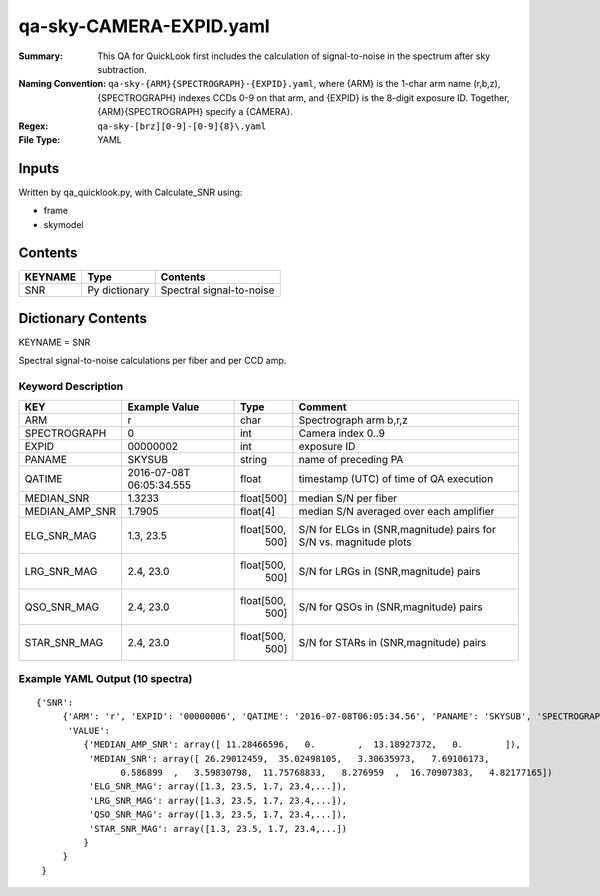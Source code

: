 ========================
qa-sky-CAMERA-EXPID.yaml
========================

:Summary: This QA for QuickLook first includes the calculation of 
        signal-to-noise in the spectrum after sky subtraction. 
:Naming Convention: ``qa-sky-{ARM}{SPECTROGRAPH}-{EXPID}.yaml``, where 
        {ARM} is the 1-char arm name (r,b,z), {SPECTROGRAPH} indexes 
        CCDs 0-9 on that arm, and {EXPID} is the 8-digit exposure ID.  
        Together, {ARM}{SPECTROGRAPH} specify a {CAMERA}.
:Regex: ``qa-sky-[brz][0-9]-[0-9]{8}\.yaml``
:File Type:  YAML


Inputs
======

Written by qa_quicklook.py, with Calculate_SNR using:

- frame
- skymodel

Contents
========

========== ================ ===========================
KEYNAME    Type             Contents
========== ================ ===========================
SNR        Py dictionary    Spectral signal-to-noise
========== ================ ===========================



Dictionary Contents
===================

KEYNAME = SNR

Spectral signal-to-noise calculations per fiber and per CCD amp.

Keyword Description
~~~~~~~~~~~~~~~~~~~

=============== ============= ========== =======================================
KEY             Example Value Type       Comment
=============== ============= ========== =======================================
ARM             r             char       Spectrograph arm b,r,z
SPECTROGRAPH    0             int        Camera index 0..9
EXPID           00000002      int        exposure ID
PANAME          SKYSUB        string     name of preceding PA
QATIME           2016-07-08T   float      timestamp (UTC) of time of QA execution
                 06:05:34.555
MEDIAN_SNR      1.3233        float[500] median S/N per fiber
MEDIAN_AMP_SNR	1.7905	      float[4]   median S/N averaged over each amplifier
ELG_SNR_MAG     1.3, 23.5     float[500, S/N for ELGs in (SNR,magnitude) pairs
                                500]     for S/N vs. magnitude plots
LRG_SNR_MAG     2.4, 23.0     float[500, S/N for LRGs in (SNR,magnitude) pairs
                                500]
QSO_SNR_MAG     2.4, 23.0     float[500, S/N for QSOs in (SNR,magnitude) pairs
                                500]     
STAR_SNR_MAG    2.4, 23.0     float[500, S/N for STARs in (SNR,magnitude) pairs
                                500]
=============== ============= ========== =======================================

Example YAML Output (10 spectra)
~~~~~~~~~~~~~~~~~~~~~~~~~~~~~~~~

::

    {'SNR': 
         {'ARM': 'r', 'EXPID': '00000006', 'QATIME': '2016-07-08T06:05:34.56', 'PANAME': 'SKYSUB', 'SPECTROGRAPH': 0,
          'VALUE': 
             {'MEDIAN_AMP_SNR': array([ 11.28466596,   0.        ,  13.18927372,   0.        ]),
              'MEDIAN_SNR': array([ 26.29012459,  35.02498105,   3.30635973,   7.69106173,
                    0.586899  ,   3.59830798,  11.75768833,   8.276959  ,  16.70907383,   4.82177165])
              'ELG_SNR_MAG': array([1.3, 23.5, 1.7, 23.4,...]),
              'LRG_SNR_MAG': array([1.3, 23.5, 1.7, 23.4,...]),
              'QSO_SNR_MAG': array([1.3, 23.5, 1.7, 23.4,...]),
              'STAR_SNR_MAG': array([1.3, 23.5, 1.7, 23.4,...])
             }
         }
     }
